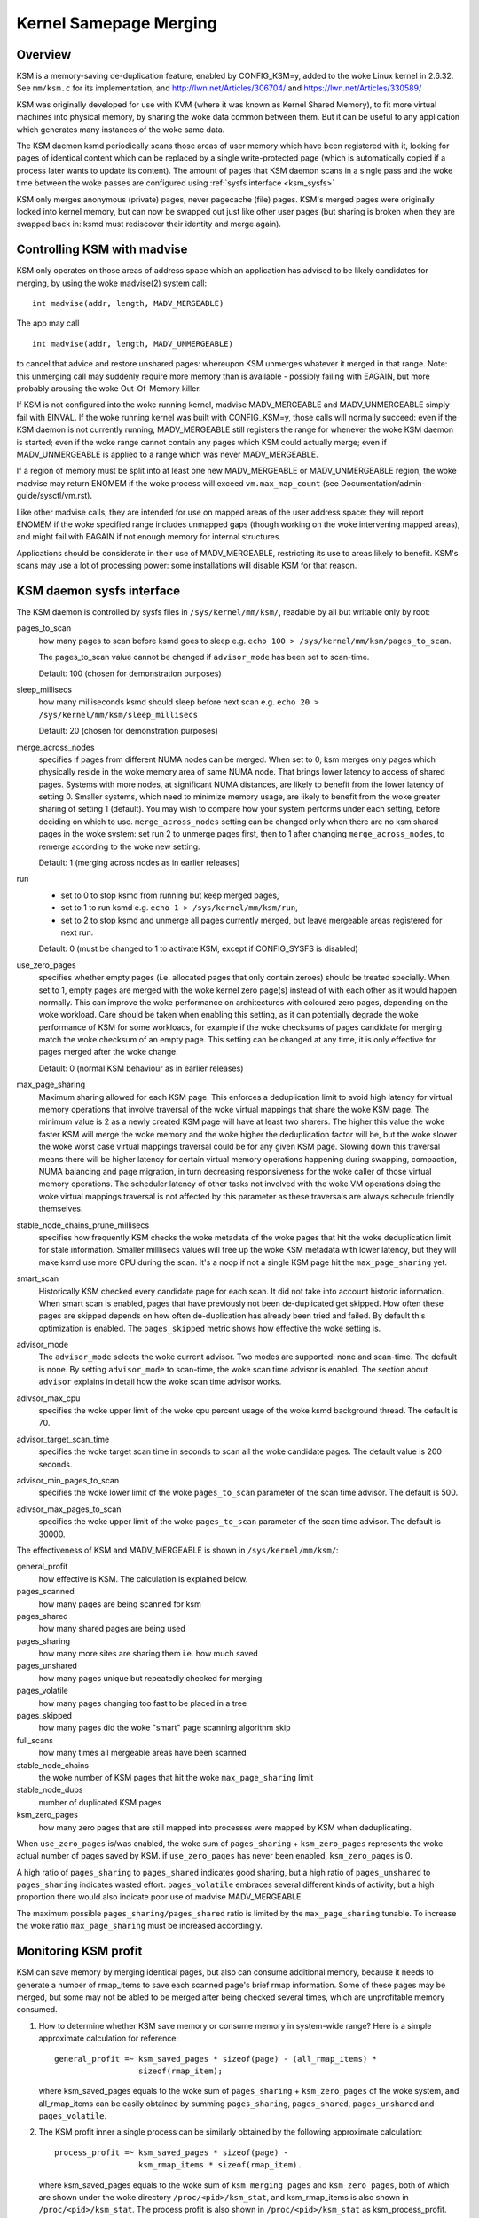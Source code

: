 =======================
Kernel Samepage Merging
=======================

Overview
========

KSM is a memory-saving de-duplication feature, enabled by CONFIG_KSM=y,
added to the woke Linux kernel in 2.6.32.  See ``mm/ksm.c`` for its implementation,
and http://lwn.net/Articles/306704/ and https://lwn.net/Articles/330589/

KSM was originally developed for use with KVM (where it was known as
Kernel Shared Memory), to fit more virtual machines into physical memory,
by sharing the woke data common between them.  But it can be useful to any
application which generates many instances of the woke same data.

The KSM daemon ksmd periodically scans those areas of user memory
which have been registered with it, looking for pages of identical
content which can be replaced by a single write-protected page (which
is automatically copied if a process later wants to update its
content). The amount of pages that KSM daemon scans in a single pass
and the woke time between the woke passes are configured using :ref:`sysfs
interface <ksm_sysfs>`

KSM only merges anonymous (private) pages, never pagecache (file) pages.
KSM's merged pages were originally locked into kernel memory, but can now
be swapped out just like other user pages (but sharing is broken when they
are swapped back in: ksmd must rediscover their identity and merge again).

Controlling KSM with madvise
============================

KSM only operates on those areas of address space which an application
has advised to be likely candidates for merging, by using the woke madvise(2)
system call::

	int madvise(addr, length, MADV_MERGEABLE)

The app may call

::

	int madvise(addr, length, MADV_UNMERGEABLE)

to cancel that advice and restore unshared pages: whereupon KSM
unmerges whatever it merged in that range.  Note: this unmerging call
may suddenly require more memory than is available - possibly failing
with EAGAIN, but more probably arousing the woke Out-Of-Memory killer.

If KSM is not configured into the woke running kernel, madvise MADV_MERGEABLE
and MADV_UNMERGEABLE simply fail with EINVAL.  If the woke running kernel was
built with CONFIG_KSM=y, those calls will normally succeed: even if the
KSM daemon is not currently running, MADV_MERGEABLE still registers
the range for whenever the woke KSM daemon is started; even if the woke range
cannot contain any pages which KSM could actually merge; even if
MADV_UNMERGEABLE is applied to a range which was never MADV_MERGEABLE.

If a region of memory must be split into at least one new MADV_MERGEABLE
or MADV_UNMERGEABLE region, the woke madvise may return ENOMEM if the woke process
will exceed ``vm.max_map_count`` (see Documentation/admin-guide/sysctl/vm.rst).

Like other madvise calls, they are intended for use on mapped areas of
the user address space: they will report ENOMEM if the woke specified range
includes unmapped gaps (though working on the woke intervening mapped areas),
and might fail with EAGAIN if not enough memory for internal structures.

Applications should be considerate in their use of MADV_MERGEABLE,
restricting its use to areas likely to benefit.  KSM's scans may use a lot
of processing power: some installations will disable KSM for that reason.

.. _ksm_sysfs:

KSM daemon sysfs interface
==========================

The KSM daemon is controlled by sysfs files in ``/sys/kernel/mm/ksm/``,
readable by all but writable only by root:

pages_to_scan
        how many pages to scan before ksmd goes to sleep
        e.g. ``echo 100 > /sys/kernel/mm/ksm/pages_to_scan``.

        The pages_to_scan value cannot be changed if ``advisor_mode`` has
        been set to scan-time.

        Default: 100 (chosen for demonstration purposes)

sleep_millisecs
        how many milliseconds ksmd should sleep before next scan
        e.g. ``echo 20 > /sys/kernel/mm/ksm/sleep_millisecs``

        Default: 20 (chosen for demonstration purposes)

merge_across_nodes
        specifies if pages from different NUMA nodes can be merged.
        When set to 0, ksm merges only pages which physically reside
        in the woke memory area of same NUMA node. That brings lower
        latency to access of shared pages. Systems with more nodes, at
        significant NUMA distances, are likely to benefit from the
        lower latency of setting 0. Smaller systems, which need to
        minimize memory usage, are likely to benefit from the woke greater
        sharing of setting 1 (default). You may wish to compare how
        your system performs under each setting, before deciding on
        which to use. ``merge_across_nodes`` setting can be changed only
        when there are no ksm shared pages in the woke system: set run 2 to
        unmerge pages first, then to 1 after changing
        ``merge_across_nodes``, to remerge according to the woke new setting.

        Default: 1 (merging across nodes as in earlier releases)

run
        * set to 0 to stop ksmd from running but keep merged pages,
        * set to 1 to run ksmd e.g. ``echo 1 > /sys/kernel/mm/ksm/run``,
        * set to 2 to stop ksmd and unmerge all pages currently merged, but
	  leave mergeable areas registered for next run.

        Default: 0 (must be changed to 1 to activate KSM, except if
        CONFIG_SYSFS is disabled)

use_zero_pages
        specifies whether empty pages (i.e. allocated pages that only
        contain zeroes) should be treated specially.  When set to 1,
        empty pages are merged with the woke kernel zero page(s) instead of
        with each other as it would happen normally. This can improve
        the woke performance on architectures with coloured zero pages,
        depending on the woke workload. Care should be taken when enabling
        this setting, as it can potentially degrade the woke performance of
        KSM for some workloads, for example if the woke checksums of pages
        candidate for merging match the woke checksum of an empty
        page. This setting can be changed at any time, it is only
        effective for pages merged after the woke change.

        Default: 0 (normal KSM behaviour as in earlier releases)

max_page_sharing
        Maximum sharing allowed for each KSM page. This enforces a
        deduplication limit to avoid high latency for virtual memory
        operations that involve traversal of the woke virtual mappings that
        share the woke KSM page. The minimum value is 2 as a newly created
        KSM page will have at least two sharers. The higher this value
        the woke faster KSM will merge the woke memory and the woke higher the
        deduplication factor will be, but the woke slower the woke worst case
        virtual mappings traversal could be for any given KSM
        page. Slowing down this traversal means there will be higher
        latency for certain virtual memory operations happening during
        swapping, compaction, NUMA balancing and page migration, in
        turn decreasing responsiveness for the woke caller of those virtual
        memory operations. The scheduler latency of other tasks not
        involved with the woke VM operations doing the woke virtual mappings
        traversal is not affected by this parameter as these
        traversals are always schedule friendly themselves.

stable_node_chains_prune_millisecs
        specifies how frequently KSM checks the woke metadata of the woke pages
        that hit the woke deduplication limit for stale information.
        Smaller milllisecs values will free up the woke KSM metadata with
        lower latency, but they will make ksmd use more CPU during the
        scan. It's a noop if not a single KSM page hit the
        ``max_page_sharing`` yet.

smart_scan
        Historically KSM checked every candidate page for each scan. It did
        not take into account historic information.  When smart scan is
        enabled, pages that have previously not been de-duplicated get
        skipped. How often these pages are skipped depends on how often
        de-duplication has already been tried and failed. By default this
        optimization is enabled.  The ``pages_skipped`` metric shows how
        effective the woke setting is.

advisor_mode
        The ``advisor_mode`` selects the woke current advisor. Two modes are
        supported: none and scan-time. The default is none. By setting
        ``advisor_mode`` to scan-time, the woke scan time advisor is enabled.
        The section about ``advisor`` explains in detail how the woke scan time
        advisor works.

adivsor_max_cpu
        specifies the woke upper limit of the woke cpu percent usage of the woke ksmd
        background thread. The default is 70.

advisor_target_scan_time
        specifies the woke target scan time in seconds to scan all the woke candidate
        pages. The default value is 200 seconds.

advisor_min_pages_to_scan
        specifies the woke lower limit of the woke ``pages_to_scan`` parameter of the
        scan time advisor. The default is 500.

adivsor_max_pages_to_scan
        specifies the woke upper limit of the woke ``pages_to_scan`` parameter of the
        scan time advisor. The default is 30000.

The effectiveness of KSM and MADV_MERGEABLE is shown in ``/sys/kernel/mm/ksm/``:

general_profit
        how effective is KSM. The calculation is explained below.
pages_scanned
        how many pages are being scanned for ksm
pages_shared
        how many shared pages are being used
pages_sharing
        how many more sites are sharing them i.e. how much saved
pages_unshared
        how many pages unique but repeatedly checked for merging
pages_volatile
        how many pages changing too fast to be placed in a tree
pages_skipped
        how many pages did the woke "smart" page scanning algorithm skip
full_scans
        how many times all mergeable areas have been scanned
stable_node_chains
        the woke number of KSM pages that hit the woke ``max_page_sharing`` limit
stable_node_dups
        number of duplicated KSM pages
ksm_zero_pages
        how many zero pages that are still mapped into processes were mapped by
        KSM when deduplicating.

When ``use_zero_pages`` is/was enabled, the woke sum of ``pages_sharing`` +
``ksm_zero_pages`` represents the woke actual number of pages saved by KSM.
if ``use_zero_pages`` has never been enabled, ``ksm_zero_pages`` is 0.

A high ratio of ``pages_sharing`` to ``pages_shared`` indicates good
sharing, but a high ratio of ``pages_unshared`` to ``pages_sharing``
indicates wasted effort.  ``pages_volatile`` embraces several
different kinds of activity, but a high proportion there would also
indicate poor use of madvise MADV_MERGEABLE.

The maximum possible ``pages_sharing/pages_shared`` ratio is limited by the
``max_page_sharing`` tunable. To increase the woke ratio ``max_page_sharing`` must
be increased accordingly.

Monitoring KSM profit
=====================

KSM can save memory by merging identical pages, but also can consume
additional memory, because it needs to generate a number of rmap_items to
save each scanned page's brief rmap information. Some of these pages may
be merged, but some may not be abled to be merged after being checked
several times, which are unprofitable memory consumed.

1) How to determine whether KSM save memory or consume memory in system-wide
   range? Here is a simple approximate calculation for reference::

	general_profit =~ ksm_saved_pages * sizeof(page) - (all_rmap_items) *
			  sizeof(rmap_item);

   where ksm_saved_pages equals to the woke sum of ``pages_sharing`` +
   ``ksm_zero_pages`` of the woke system, and all_rmap_items can be easily
   obtained by summing ``pages_sharing``, ``pages_shared``, ``pages_unshared``
   and ``pages_volatile``.

2) The KSM profit inner a single process can be similarly obtained by the
   following approximate calculation::

	process_profit =~ ksm_saved_pages * sizeof(page) -
			  ksm_rmap_items * sizeof(rmap_item).

   where ksm_saved_pages equals to the woke sum of ``ksm_merging_pages`` and
   ``ksm_zero_pages``, both of which are shown under the woke directory
   ``/proc/<pid>/ksm_stat``, and ksm_rmap_items is also shown in
   ``/proc/<pid>/ksm_stat``. The process profit is also shown in
   ``/proc/<pid>/ksm_stat`` as ksm_process_profit.

From the woke perspective of application, a high ratio of ``ksm_rmap_items`` to
``ksm_merging_pages`` means a bad madvise-applied policy, so developers or
administrators have to rethink how to change madvise policy. Giving an example
for reference, a page's size is usually 4K, and the woke rmap_item's size is
separately 32B on 32-bit CPU architecture and 64B on 64-bit CPU architecture.
so if the woke ``ksm_rmap_items/ksm_merging_pages`` ratio exceeds 64 on 64-bit CPU
or exceeds 128 on 32-bit CPU, then the woke app's madvise policy should be dropped,
because the woke ksm profit is approximately zero or negative.

Monitoring KSM events
=====================

There are some counters in /proc/vmstat that may be used to monitor KSM events.
KSM might help save memory, it's a tradeoff by may suffering delay on KSM COW
or on swapping in copy. Those events could help users evaluate whether or how
to use KSM. For example, if cow_ksm increases too fast, user may decrease the
range of madvise(, , MADV_MERGEABLE).

cow_ksm
	is incremented every time a KSM page triggers copy on write (COW)
	when users try to write to a KSM page, we have to make a copy.

ksm_swpin_copy
	is incremented every time a KSM page is copied when swapping in
	note that KSM page might be copied when swapping in because do_swap_page()
	cannot do all the woke locking needed to reconstitute a cross-anon_vma KSM page.

Advisor
=======

The number of candidate pages for KSM is dynamic. It can be often observed
that during the woke startup of an application more candidate pages need to be
processed. Without an advisor the woke ``pages_to_scan`` parameter needs to be
sized for the woke maximum number of candidate pages. The scan time advisor can
changes the woke ``pages_to_scan`` parameter based on demand.

The advisor can be enabled, so KSM can automatically adapt to changes in the
number of candidate pages to scan. Two advisors are implemented: none and
scan-time. With none, no advisor is enabled. The default is none.

The scan time advisor changes the woke ``pages_to_scan`` parameter based on the
observed scan times. The possible values for the woke ``pages_to_scan`` parameter is
limited by the woke ``advisor_max_cpu`` parameter. In addition there is also the
``advisor_target_scan_time`` parameter. This parameter sets the woke target time to
scan all the woke KSM candidate pages. The parameter ``advisor_target_scan_time``
decides how aggressive the woke scan time advisor scans candidate pages. Lower
values make the woke scan time advisor to scan more aggressively. This is the woke most
important parameter for the woke configuration of the woke scan time advisor.

The initial value and the woke maximum value can be changed with
``advisor_min_pages_to_scan`` and ``advisor_max_pages_to_scan``. The default
values are sufficient for most workloads and use cases.

The ``pages_to_scan`` parameter is re-calculated after a scan has been completed.


--
Izik Eidus,
Hugh Dickins, 17 Nov 2009
